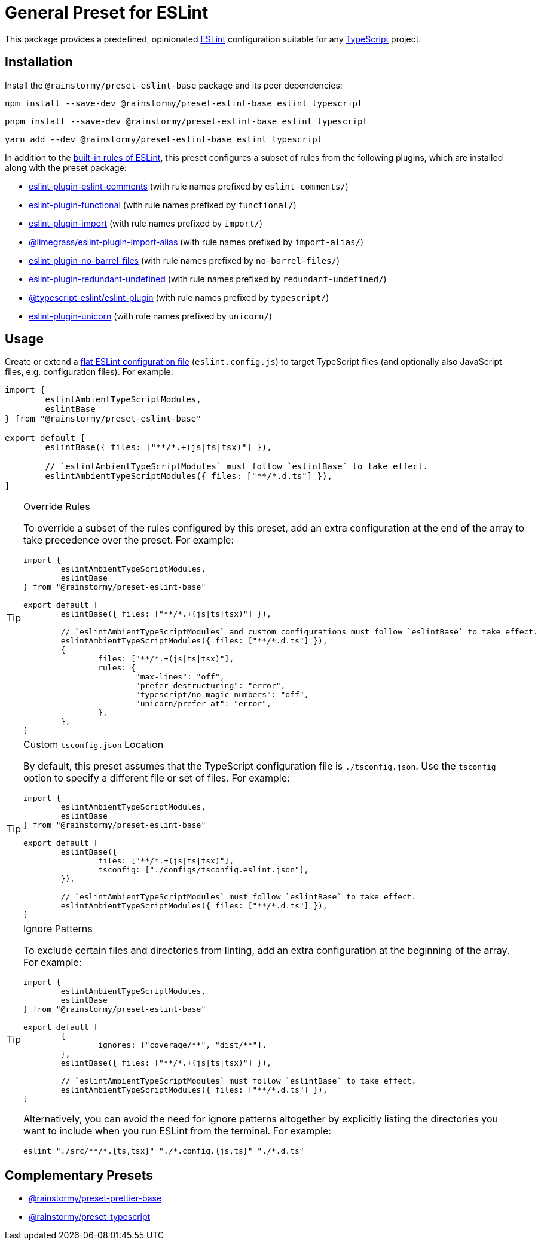 = General Preset for ESLint
:experimental:
:source-highlighter: highlight.js

This package provides a predefined, opinionated https://eslint.org[ESLint] configuration suitable for any https://www.typescriptlang.org[TypeScript] project.

== Installation
Install the `@rainstormy/preset-eslint-base` package and its peer dependencies:

[source,shell]
----
npm install --save-dev @rainstormy/preset-eslint-base eslint typescript
----

[source,shell]
----
pnpm install --save-dev @rainstormy/preset-eslint-base eslint typescript
----

[source,shell]
----
yarn add --dev @rainstormy/preset-eslint-base eslint typescript
----

In addition to the https://eslint.org/docs/latest/rules[built-in rules of ESLint], this preset configures a subset of rules from the following plugins, which are installed along with the preset package:

* https://mysticatea.github.io/eslint-plugin-eslint-comments/rules[eslint-plugin-eslint-comments] (with rule names prefixed by `eslint-comments/`)
* https://github.com/eslint-functional/eslint-plugin-functional#rules[eslint-plugin-functional] (with rule names prefixed by `functional/`)
* https://github.com/import-js/eslint-plugin-import#rules[eslint-plugin-import] (with rule names prefixed by `import/`)
* https://github.com/Limegrass/eslint-plugin-import-alias#configuration[@limegrass/eslint-plugin-import-alias] (with rule names prefixed by `import-alias/`)
* https://github.com/art0rz/eslint-plugin-no-barrel-files#rules[eslint-plugin-no-barrel-files] (with rule names prefixed by `no-barrel-files/`)
* https://github.com/a-tarasyuk/eslint-plugin-redundant-undefined#usage[eslint-plugin-redundant-undefined] (with rule names prefixed by `redundant-undefined/`)
* https://typescript-eslint.io/rules[@typescript-eslint/eslint-plugin] (with rule names prefixed by `typescript/`)
* https://github.com/sindresorhus/eslint-plugin-unicorn#rules[eslint-plugin-unicorn] (with rule names prefixed by `unicorn/`)

== Usage
Create or extend a https://eslint.org/docs/latest/use/configure/configuration-files-new[flat ESLint configuration file] (`eslint.config.js`) to target TypeScript files (and optionally also JavaScript files, e.g. configuration files).
For example:

[source,javascript]
----
import {
	eslintAmbientTypeScriptModules,
	eslintBase
} from "@rainstormy/preset-eslint-base"

export default [
	eslintBase({ files: ["**/*.+(js|ts|tsx)"] }),

	// `eslintAmbientTypeScriptModules` must follow `eslintBase` to take effect.
	eslintAmbientTypeScriptModules({ files: ["**/*.d.ts"] }),
]
----

[TIP]
.Override Rules
====
To override a subset of the rules configured by this preset, add an extra configuration at the end of the array to take precedence over the preset.
For example:

[source,javascript]
----
import {
	eslintAmbientTypeScriptModules,
	eslintBase
} from "@rainstormy/preset-eslint-base"

export default [
	eslintBase({ files: ["**/*.+(js|ts|tsx)"] }),

	// `eslintAmbientTypeScriptModules` and custom configurations must follow `eslintBase` to take effect.
	eslintAmbientTypeScriptModules({ files: ["**/*.d.ts"] }),
	{
		files: ["**/*.+(js|ts|tsx)"],
		rules: {
			"max-lines": "off",
			"prefer-destructuring": "error",
			"typescript/no-magic-numbers": "off",
			"unicorn/prefer-at": "error",
		},
	},
]
----
====

[TIP]
.Custom `tsconfig.json` Location
====
By default, this preset assumes that the TypeScript configuration file is `./tsconfig.json`.
Use the `tsconfig` option to specify a different file or set of files.
For example:

[source,javascript]
----
import {
	eslintAmbientTypeScriptModules,
	eslintBase
} from "@rainstormy/preset-eslint-base"

export default [
	eslintBase({
		files: ["**/*.+(js|ts|tsx)"],
		tsconfig: ["./configs/tsconfig.eslint.json"],
	}),

	// `eslintAmbientTypeScriptModules` must follow `eslintBase` to take effect.
	eslintAmbientTypeScriptModules({ files: ["**/*.d.ts"] }),
]
----
====

[TIP]
.Ignore Patterns
====
To exclude certain files and directories from linting, add an extra configuration at the beginning of the array.
For example:

[source,javascript]
----
import {
	eslintAmbientTypeScriptModules,
	eslintBase
} from "@rainstormy/preset-eslint-base"

export default [
	{
		ignores: ["coverage/**", "dist/**"],
	},
	eslintBase({ files: ["**/*.+(js|ts|tsx)"] }),

	// `eslintAmbientTypeScriptModules` must follow `eslintBase` to take effect.
	eslintAmbientTypeScriptModules({ files: ["**/*.d.ts"] }),
]
----

Alternatively, you can avoid the need for ignore patterns altogether by explicitly listing the directories you want to include when you run ESLint from the terminal.
For example:

[source,shell]
----
eslint "./src/**/*.{ts,tsx}" "./*.config.{js,ts}" "./*.d.ts"
----
====

== Complementary Presets
* https://github.com/rainstormy/presets-web/tree/main/packages/preset-prettier-base[@rainstormy/preset-prettier-base]
* https://github.com/rainstormy/presets-web/tree/main/packages/preset-typescript[@rainstormy/preset-typescript]
